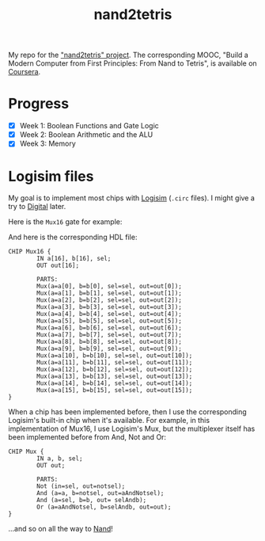#+TITLE: nand2tetris

My repo for the [[https://www.nand2tetris.org/]["nand2tetris" project]]. The corresponding MOOC, "Build
a Modern Computer from First Principles: From Nand to Tetris", is
available on [[https://www.coursera.org/learn/build-a-computer][Coursera]].

* Progress

- [X] Week 1: Boolean Functions and Gate Logic
- [X] Week 2: Boolean Arithmetic and the ALU
- [X] Week 3: Memory

* Logisim files

My goal is to implement most chips with [[http://www.cburch.com/logisim/][Logisim]] (=.circ= files). I
might give a try to [[https://github.com/hneemann/Digital][Digital]] later.

Here is the =Mux16= gate for example:

[[file:.nand2tetris/Mux16.png]]

And here is the corresponding HDL file:

#+begin_example
  CHIP Mux16 {
          IN a[16], b[16], sel;
          OUT out[16];

          PARTS:
          Mux(a=a[0], b=b[0], sel=sel, out=out[0]);
          Mux(a=a[1], b=b[1], sel=sel, out=out[1]);
          Mux(a=a[2], b=b[2], sel=sel, out=out[2]);
          Mux(a=a[3], b=b[3], sel=sel, out=out[3]);
          Mux(a=a[4], b=b[4], sel=sel, out=out[4]);
          Mux(a=a[5], b=b[5], sel=sel, out=out[5]);
          Mux(a=a[6], b=b[6], sel=sel, out=out[6]);
          Mux(a=a[7], b=b[7], sel=sel, out=out[7]);
          Mux(a=a[8], b=b[8], sel=sel, out=out[8]);
          Mux(a=a[9], b=b[9], sel=sel, out=out[9]);
          Mux(a=a[10], b=b[10], sel=sel, out=out[10]);
          Mux(a=a[11], b=b[11], sel=sel, out=out[11]);
          Mux(a=a[12], b=b[12], sel=sel, out=out[12]);
          Mux(a=a[13], b=b[13], sel=sel, out=out[13]);
          Mux(a=a[14], b=b[14], sel=sel, out=out[14]);
          Mux(a=a[15], b=b[15], sel=sel, out=out[15]);
  }
#+end_example

When a chip has been implemented before, then I use the corresponding
Logisim's built-in chip when it's available. For example, in this
implementation of Mux16, I use Logisim's Mux, but the multiplexer
itself has been implemented before from And, Not and Or:

[[file:.nand2tetris/Mux.png]]

#+begin_example
  CHIP Mux {
          IN a, b, sel;
          OUT out;

          PARTS:
          Not (in=sel, out=notsel);
          And (a=a, b=notsel, out=aAndNotsel);
          And (a=sel, b=b, out= selAndb);
          Or (a=aAndNotsel, b=selAndb, out=out);
  }
#+end_example

...and so on all the way to [[https://en.wikipedia.org/wiki/NAND_gate][Nand]]!

